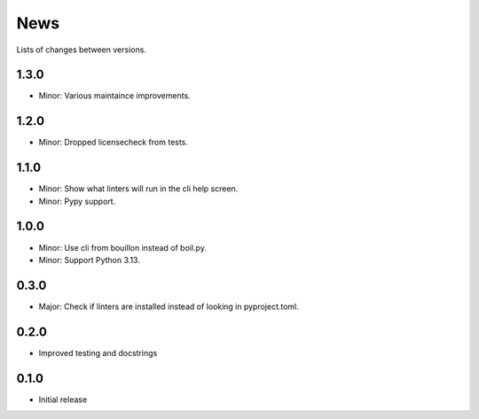 News
====

Lists of changes between versions.

1.3.0
-----
* Minor: Various maintaince improvements.

1.2.0
-----
* Minor: Dropped licensecheck from tests.

1.1.0
-----
* Minor: Show what linters will run in the cli help screen.
* Minor: Pypy support.

1.0.0
-----
* Minor: Use cli from bouillon instead of boil.py.
* Minor: Support Python 3.13.

0.3.0
------
* Major: Check if linters are installed instead of looking in pyproject.toml.

0.2.0
-----
* Improved testing and docstrings

0.1.0
-----
* Initial release
